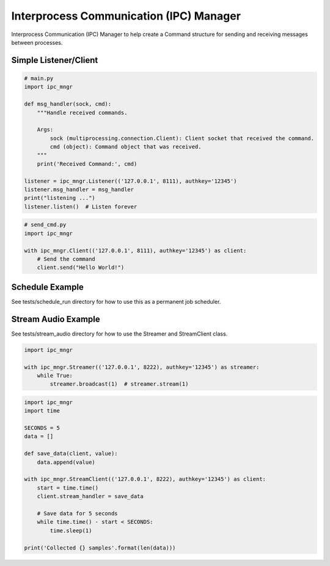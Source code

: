 Interprocess Communication (IPC) Manager
========================================

Interprocess Communication (IPC) Manager to help create a Command structure for sending and receiving messages between processes.


Simple Listener/Client
----------------------
.. code-block:: python

    # main.py
    import ipc_mngr

    def msg_handler(sock, cmd):
        """Handle received commands.

        Args:
            sock (multiprocessing.connection.Client): Client socket that received the command.
            cmd (object): Command object that was received.
        """
        print('Received Command:', cmd)

    listener = ipc_mngr.Listener(('127.0.0.1', 8111), authkey='12345')
    listener.msg_handler = msg_handler
    print("listening ...")
    listener.listen()  # Listen forever


.. code-block:: python

    # send_cmd.py
    import ipc_mngr

    with ipc_mngr.Client(('127.0.0.1', 8111), authkey='12345') as client:
        # Send the command
        client.send("Hello World!")


Schedule Example
----------------
See tests/schedule_run directory for how to use this as a permanent job scheduler.


Stream Audio Example
--------------------
See tests/stream_audio directory for how to use the Streamer and StreamClient class.

.. code-block:: python

    import ipc_mngr

    with ipc_mngr.Streamer(('127.0.0.1', 8222), authkey='12345') as streamer:
        while True:
            streamer.broadcast(1)  # streamer.stream(1)


.. code-block:: python

    import ipc_mngr
    import time

    SECONDS = 5
    data = []

    def save_data(client, value):
        data.append(value)

    with ipc_mngr.StreamClient(('127.0.0.1', 8222), authkey='12345') as client:
        start = time.time()
        client.stream_handler = save_data

        # Save data for 5 seconds
        while time.time() - start < SECONDS:
            time.sleep(1)

    print('Collected {} samples'.format(len(data)))

